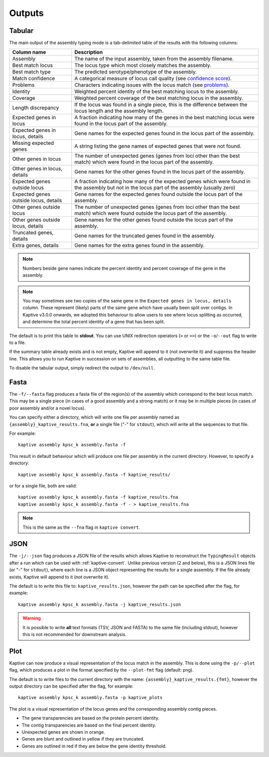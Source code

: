 **************************************
Outputs
**************************************

.. _Tabular:

Tabular
==============

The main output of the assembly typing mode is a tab-delimited table of the results with the following columns:

======================================   =====================================================================================================================================
Column name                              Description
======================================   =====================================================================================================================================
Assembly                                 The name of the input assembly, taken from the assembly filename.
Best match locus                         The locus type which most closely matches the assembly.
Best match type                          The predicted serotype/phenotype of the assembly.
Match confidence                         A categorical measure of locus call quality (see `confidence score <Interpreting-the-results.html#confidence-score>`_).
Problems                                 Characters indicating issues with the locus match (see `problems <Interpreting-the-results.html#problems>`_).
Identity                                 Weighted percent identity of the best matching locus to the assembly.
Coverage                                 Weighted percent coverage of the best matching locus in the assembly.
Length discrepancy                       If the locus was found in a single piece, this is the difference between the locus length and the assembly length.
Expected genes in locus                  A fraction indicating how many of the genes in the best matching locus were found in the locus part of the assembly.
Expected genes in locus, details         Gene names for the expected genes found in the locus part of the assembly.
Missing expected genes                   A string listing the gene names of expected genes that were not found.
Other genes in locus                     The number of unexpected genes (genes from loci other than the best match) which were found in the locus part of the assembly.
Other genes in locus, details            Gene names for the other genes found in the locus part of the assembly.
Expected genes outside locus             A fraction indicating how many of the expected genes which were found in the assembly but not in the locus part of the assembly (usually zero)
Expected genes outside locus, details    Gene names for the expected genes found outside the locus part of the assembly.
Other genes outside locus                The number of unexpected genes (genes from loci other than the best match) which were found outside the locus part of the assembly.
Other genes outside locus, details       Gene names for the other genes found outside the locus part of the assembly.
Truncated genes, details                 Gene names for the truncated genes found in the assembly.
Extra genes, details                     Gene names for the extra genes found in the assembly.
======================================   =====================================================================================================================================

.. note::
 Numbers beside gene names indicate the percent identity and percent coverage of the gene in the assembly.

.. note::
 You may sometimes see two copies of the same gene in the ``Expected genes in locus, details`` column.
 These represent (likely) parts of the same gene which have usually been split over contigs.
 In Kaptive v3.0.0 onwards, we adopted this behaviour to allow users to see where locus splitting as occurred,
 and determine the total percent identity of a gene that has been split.

The default is to print this table to **stdout**.
You can use UNIX redirection operators (``>`` or ``>>``) or the ``-o``/``--out`` flag to write to a file.

If the summary table already exists and is not empty, Kaptive will append to it (not overwrite it) and suppress the header line.
This allows you to run Kaptive in succession on sets of assemblies, all outputting to the same table file.

To disable the tabular output, simply redirect the output to ``/dev/null``.

.. _Fasta:

Fasta
==============
The ``-f/--fasta`` flag produces a fasta file of the region(s) of the assembly which correspond to the best
locus match. This may be a single piece (in cases of a good assembly and a strong match) or it may be in multiple
pieces (in cases of poor assembly and/or a novel locus).

You can specify either a directory, which will write one file per assembly named as ``{assembly}_kaptive_results.fna``,
**or** a single file ("-" for ``stdout``), which will write all the sequences to that file.

For example::

        kaptive assembly kpsc_k assembly.fasta -f

This result in default behaviour which will produce one file per assembly in the current directory. However,
to specify a directory::

        kaptive assembly kpsc_k assembly.fasta -f kaptive_results/

or for a single file, both are valid::

        kaptive assembly kpsc_k assembly.fasta -f kaptive_results.fna
        kaptive assembly kpsc_k assembly.fasta -f - > kaptive_results.fna

.. note::
 This is the same as the ``--fna`` flag in ``kaptive convert``.

.. _JSON:

JSON
==============
The ``-j/--json`` flag produces a JSON file of the results which allows Kaptive to reconstruct
the ``TypingResult`` objects after a run which can be used with :ref:`kaptive-convert`.
Unlike previous version (2 and below), this is a JSON lines file (or "-" for ``stdout``), where each line is a JSON object
representing the results for a single assembly. If the file already exists, Kaptive will append to it (not overwrite it).

The default is to write this file to: ``kaptive_results.json``, however the path can be specified after the flag,
for example::

        kaptive assembly kpsc_k assembly.fasta -j kaptive_results.json

.. warning::
 It is possible to write **all** text formats (TSV, JSON and FASTA) to the same file (including stdout), however
 this is not recommended for downstream analysis.


.. _Plot:

Plot
==============
Kaptive can now produce a visual representation of the locus match in the assembly. This is done using the
``-p/--plot`` flag, which produces a plot in the format specified by the ``--plot-fmt`` flag (default: png).

The default is to write files to the current directory with the name: ``{assembly}_kaptive_results.{fmt}``,
however the output directory can be specified after the flag, for example::

        kaptive assembly kpsc_k assembly.fasta -p kaptive_plots

.. image:: example_plot.png
   :width: 1000
   :align: center

The plot is a visual representation of the locus genes and the corresponding assembly contig pieces.

* The gene transparencies are based on the protein percent identity.
* The contig transparencies are based on the final percent identity.
* Unexpected genes are shown in orange.
* Genes are blunt and outlined in yellow if they are truncated.
* Genes are outlined in red if they are below the gene identity threshold.
